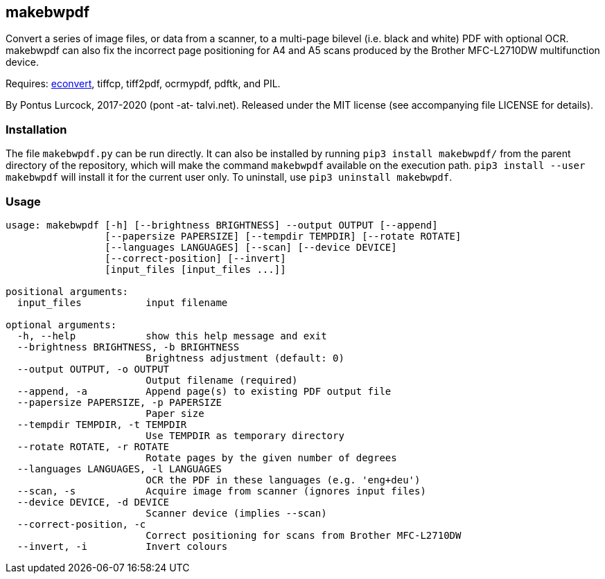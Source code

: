 == makebwpdf

Convert a series of image files, or data from a scanner, to a multi-page
bilevel (i.e. black and white) PDF with optional OCR. makebwpdf can also
fix the incorrect page positioning for A4 and A5 scans produced by the
Brother MFC-L2710DW multifunction device.

Requires: https://exactcode.com/opensource/exactimage/[econvert],
tiffcp, tiff2pdf, ocrmypdf, pdftk, and PIL.

By Pontus Lurcock, 2017-2020 (pont -at- talvi.net).
Released under the MIT license (see accompanying file LICENSE for details).

=== Installation

The file `makebwpdf.py` can be run directly. It can also be installed by
running `pip3 install makebwpdf/` from the parent directory of the repository,
which will make the command `makebwpdf` available on the execution path.
`pip3 install --user makebwpdf` will install it for the current user only.
To uninstall, use `pip3 uninstall makebwpdf`.

=== Usage
....
usage: makebwpdf [-h] [--brightness BRIGHTNESS] --output OUTPUT [--append]
                 [--papersize PAPERSIZE] [--tempdir TEMPDIR] [--rotate ROTATE]
                 [--languages LANGUAGES] [--scan] [--device DEVICE]
                 [--correct-position] [--invert]
                 [input_files [input_files ...]]

positional arguments:
  input_files           input filename

optional arguments:
  -h, --help            show this help message and exit
  --brightness BRIGHTNESS, -b BRIGHTNESS
                        Brightness adjustment (default: 0)
  --output OUTPUT, -o OUTPUT
                        Output filename (required)
  --append, -a          Append page(s) to existing PDF output file
  --papersize PAPERSIZE, -p PAPERSIZE
                        Paper size
  --tempdir TEMPDIR, -t TEMPDIR
                        Use TEMPDIR as temporary directory
  --rotate ROTATE, -r ROTATE
                        Rotate pages by the given number of degrees
  --languages LANGUAGES, -l LANGUAGES
                        OCR the PDF in these languages (e.g. 'eng+deu')
  --scan, -s            Acquire image from scanner (ignores input files)
  --device DEVICE, -d DEVICE
                        Scanner device (implies --scan)
  --correct-position, -c
                        Correct positioning for scans from Brother MFC-L2710DW
  --invert, -i          Invert colours
....
